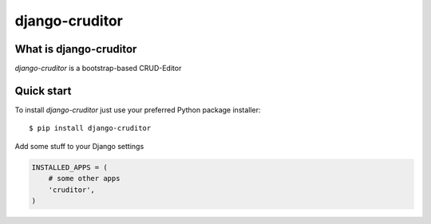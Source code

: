 django-cruditor
====================

.. image:: https://badge.fury.io/py/django-cruditor.png
    :target: http://badge.fury.io/py/django-cruditor

.. image:: https://travis-ci.org/moccu/django-cruditor.svg?branch=master
    :target: https://travis-ci.org/moccu/django-cruditor

.. image:: https://coveralls.io/repos/moccu/django-cruditor/badge.svg
    :target: https://coveralls.io/r/moccu/django-cruditor

.. image:: https://readthedocs.org/projects/django-cruditor/badge/?version=latest
    :target: https://readthedocs.org/projects/django-cruditor/?badge=latest


What is django-cruditor
----------------------------

`django-cruditor` is a bootstrap-based CRUD-Editor


Quick start
-----------

To install `django-cruditor` just use your preferred Python package installer::

    $ pip install django-cruditor

Add some stuff  to your Django settings

.. code-block:: python

    INSTALLED_APPS = (
        # some other apps
        'cruditor',
    )
